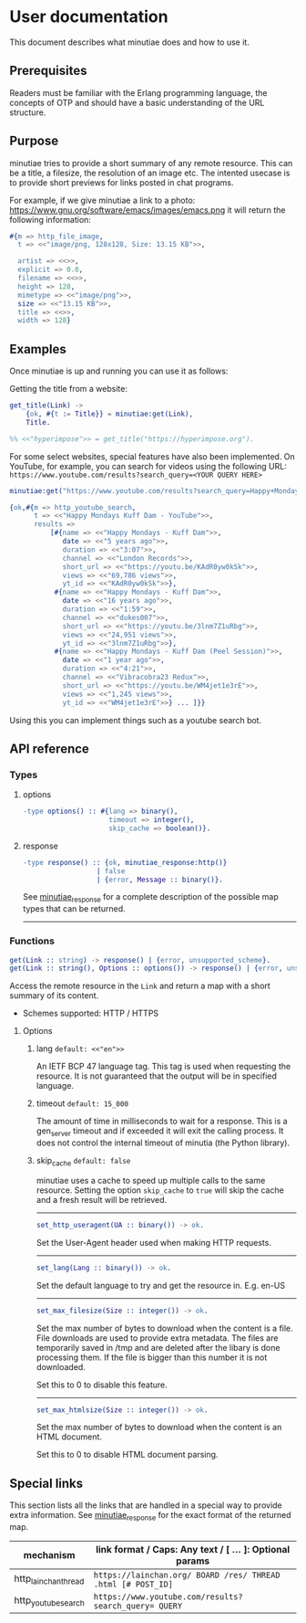 * User documentation

This document describes what minutiae does and how to use it.

** Prerequisites

Readers must be familiar with the Erlang programming language, the concepts of OTP and should have a basic
understanding of the URL structure.

** Purpose

minutiae tries to provide a short summary of any remote resource. This
can be a title, a filesize, the resolution of an image etc. The
intented usecase is to provide short previews for links posted in chat
programs.

For example, if we give minutiae a link to a photo: https://www.gnu.org/software/emacs/images/emacs.png
it will return the following information:
#+BEGIN_SRC erlang
  #{m => http_file_image,
    t => <<"image/png, 128x128, Size: 13.15 KB">>,

    artist => <<>>,
    explicit => 0.0,
    filename => <<>>,
    height => 128,
    mimetype => <<"image/png">>,
    size => <<"13.15 KB">>,
    title => <<>>,
    width => 128}
#+END_SRC


** Examples

Once minutiae is up and running you can use it as follows:

Getting the title from a website:
#+BEGIN_SRC erlang
  get_title(Link) ->
      {ok, #{t := Title}} = minutiae:get(Link),
      Title.

  %% <<"hyperimpose">> = get_title("https://hyperimpose.org").
#+END_SRC


For some select websites, special features have also been implemented. On YouTube, for
example, you can search for videos using the following URL:
~https://www.youtube.com/results?search_query=<YOUR QUERY HERE>~
#+BEGIN_SRC erlang
  minutiae:get("https://www.youtube.com/results?search_query=Happy+Mondays+Kuff+Dam").

  {ok,#{m => http_youtube_search,
        t => <<"Happy Mondays Kuff Dam - YouTube">>,
        results =>
            [#{name => <<"Happy Mondays - Kuff Dam">>,
               date => <<"5 years ago">>,
               duration => <<"3:07">>,
               channel => <<"London Records">>,
               short_url => <<"https://youtu.be/KAdR0yw0kSk">>,
               views => <<"69,786 views">>,
               yt_id => <<"KAdR0yw0kSk">>},
             #{name => <<"Happy Mondays - Kuff Dam">>,
               date => <<"16 years ago">>,
               duration => <<"1:59">>,
               channel => <<"dukes007">>,
               short_url => <<"https://youtu.be/3lnm7Z1uRbg">>,
               views => <<"24,951 views">>,
               yt_id => <<"3lnm7Z1uRbg">>},
             #{name => <<"Happy Mondays - Kuff Dam (Peel Session)">>,
               date => <<"1 year ago">>,
               duration => <<"4:21">>,
               channel => <<"Vibracobra23 Redux">>,
               short_url => <<"https://youtu.be/WM4jet1e3rE">>,
               views => <<"1,245 views">>,
               yt_id => <<"WM4jet1e3rE">>} ... ]}}
#+END_SRC

Using this you can implement things such as a youtube search bot.


** API reference

*** Types

**** options

#+BEGIN_SRC erlang
  -type options() :: #{lang => binary(),
                       timeout => integer(),
                       skip_cache => boolean()}.
#+END_SRC

**** response

#+BEGIN_SRC erlang
  -type response() :: {ok, minutiae_response:http()}
                    | false
                    | {error, Message :: binary()}.
#+END_SRC

See [[../src/minutiae_response.erl][minutiae_response]] for a complete description of the possible map types
that can be returned.

-----

*** Functions
#+BEGIN_SRC erlang
get(Link :: string) -> response() | {error, unsupported_scheme}.
get(Link :: string(), Options :: options()) -> response() | {error, unsupported_scheme}.
#+END_SRC

Access the remote resource in the ~Link~ and return a map with a short summary of its content.

- Schemes supported: HTTP / HTTPS

**** Options
****** lang ~default: <<"en">>~
An IETF BCP 47 language tag. This tag is used when requesting the
resource. It is not guaranteed that the output will be in specified
language.

****** timeout ~default: 15_000~
The amount of time in milliseconds to wait for a response.  This is a
gen_server timeout and if exceeded it will exit the calling
process. It does not control the internal timeout of minutia (the Python library).

****** skip_cache ~default: false~
minutiae uses a cache to speed up multiple calls to the same resource.
Setting the option ~skip_cache~ to ~true~ will skip the cache and a
fresh result will be retrieved.

-----

#+BEGIN_SRC erlang
set_http_useragent(UA :: binary()) -> ok.
#+END_SRC
Set the User-Agent header used when making HTTP requests.

-----

#+BEGIN_SRC erlang
set_lang(Lang :: binary()) -> ok.
#+END_SRC
Set the default language to try and get the resource in. E.g. en-US

-----

#+BEGIN_SRC erlang
set_max_filesize(Size :: integer()) -> ok.
#+END_SRC
Set the max number of bytes to download when the content is a
file. File downloads are used to provide extra metadata. The files are
temporarily saved in /tmp and are deleted after the libary is done
processing them. If the file is bigger than this number it is not downloaded.

Set this to 0 to disable this feature.

-----

#+BEGIN_SRC erlang
set_max_htmlsize(Size :: integer()) -> ok.
#+END_SRC
Set the max number of bytes to download when the content is an HTML document.

Set this to 0 to disable HTML document parsing.


** Special links

This section lists all the links that are handled in a special way to provide extra information.
See [[../src/minutiae_response.erl][minutiae_response]] for the exact format of the returned map.

|----------------------+--------------------------------------------------------------|
| mechanism            | link format / Caps: Any text / [ ... ]: Optional params      |
|----------------------+--------------------------------------------------------------|
| http_lainchan_thread | ~https://lainchan.org/ BOARD /res/ THREAD .html [# POST_ID]~ |
| http_youtube_search  | ~https://www.youtube.com/results?search_query= QUERY~        |
|----------------------+--------------------------------------------------------------|

